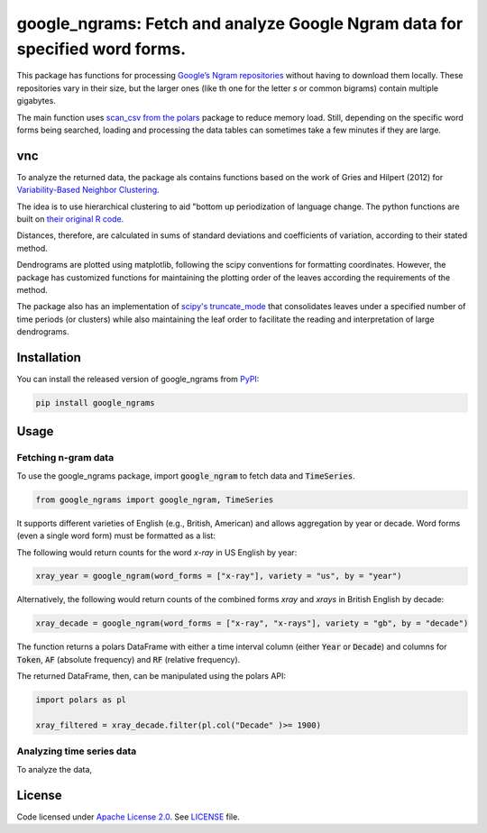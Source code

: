 
google_ngrams: Fetch and analyze Google Ngram data for specified word forms.
=======================================================================================================
|pypi| |pypi_downloads|

This package has functions for processing `Google’s Ngram repositories <http://storage.googleapis.com/books/ngrams/books/datasetsv2.html>`_ without having to download them locally. These repositories vary in their size, but the larger ones (like th one for the letter *s* or common bigrams) contain multiple gigabytes.

The main function uses `scan_csv from the polars <https://docs.pola.rs/api/python/dev/reference/api/polars.scan_csv.html>`_ package to reduce memory load. Still, depending on the specific word forms being searched, loading and processing the data tables can sometimes take a few minutes if they are large.

vnc
---

To analyze the returned data, the package als contains functions based on the work of Gries and Hilpert (2012) for `Variability-Based Neighbor Clustering <https://www.oxfordhandbooks.com/view/10.1093/oxfordhb/9780199922765.001.0001/oxfordhb-9780199922765-e-14>`_.

The idea is to use hierarchical clustering to aid "bottom up  periodization of language change. The python functions are built on `their original R code <http://global.oup.com/us/companion.websites/fdscontent/uscompanion/us/static/companion.websites/nevalainen/Gries-Hilpert_web_final/vnc.individual.html>`_.

Distances, therefore, are calculated in sums of standard deviations and coefficients of variation, according to their stated method.

Dendrograms are plotted using matplotlib, following the scipy conventions for formatting coordinates. However, the package has customized functions for maintaining the plotting order of the leaves according the requirements of the method.

The package also has an implementation of `scipy's truncate_mode <https://docs.scipy.org/doc/scipy/reference/generated/scipy.cluster.hierarchy.dendrogram.html/>`_ that consolidates leaves under a specified number of time periods (or clusters) while also maintaining the leaf order to facilitate the reading and interpretation of large dendrograms.


Installation
------------

You can install the released version of google_ngrams from `PyPI <https://pypi.org/project/google_ngrams/>`_:

.. code-block:: install-google_ngrams

    pip install google_ngrams


Usage
-----

Fetching n-gram data
^^^^^^^^^^^^^^^^^^^^

To use the google_ngrams package, import :code:`google_ngram` to fetch data and :code:`TimeSeries`.

.. code-block:: import

    from google_ngrams import google_ngram, TimeSeries 

It supports different varieties of English (e.g., British, American) and allows aggregation by year or decade. Word forms (even a single word form) must be formatted as a list:

The following would return counts for the word *x-ray* in US English by year:

.. code-block:: by_year

    xray_year = google_ngram(word_forms = ["x-ray"], variety = "us", by = "year")

Alternatively, the following would return counts of the combined forms *xray* and *xrays* in British English by decade:

.. code-block:: by_decade

    xray_decade = google_ngram(word_forms = ["x-ray", "x-rays"], variety = "gb", by = "decade")

The function returns a polars DataFrame with either a time interval column (either :code:`Year` or :code:`Decade`) and columns for :code:`Token`, :code:`AF` (absolute frequency) and :code:`RF` (relative frequency).

The returned DataFrame, then, can be manipulated using the polars API:

.. code-block:: filtering

    import polars as pl
    
    xray_filtered = xray_decade.filter(pl.col("Decade" )>= 1900)


Analyzing time series data
^^^^^^^^^^^^^^^^^^^^^^^^^^

To analyze the data, 


License
-------

Code licensed under `Apache License 2.0 <https://www.apache.org/licenses/LICENSE-2.0>`_.
See `LICENSE <https://github.com/browndw/docuscospacy/blob/master/LICENSE>`_ file.

.. |pypi| image:: https://badge.fury.io/py/google_ngrams.svg
    :target: https://badge.fury.io/py/pybiber
    :alt: PyPI Version

.. |pypi_downloads| image:: https://img.shields.io/pypi/dm/google_ngrams
    :target: https://pypi.org/project/google_ngrams/
    :alt: Downloads from PyPI

